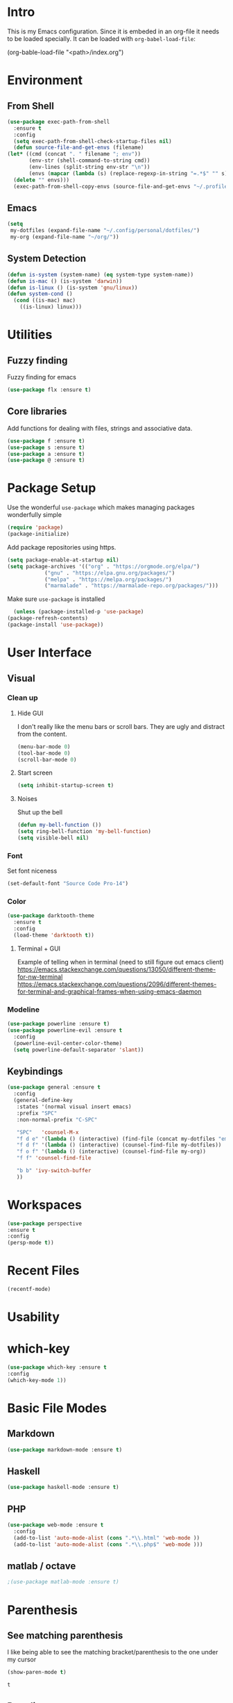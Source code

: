 * Intro
  This is my Emacs configuration. Since it is embeded in an org-file 
  it needs to be loaded specially. It can be loaded with =org-babel-load-file=:

  #+BEGIN_EXAMPLE emacs-lisp
    (org-bable-load-file "<path>/index.org")
  #+END_EXAMPLE
* Environment
** From Shell
  #+BEGIN_SRC emacs-lisp
    (use-package exec-path-from-shell 
      :ensure t
      :config
      (setq exec-path-from-shell-check-startup-files nil)
      (defun source-file-and-get-envs (filename)
	(let* ((cmd (concat ". " filename "; env"))
	       (env-str (shell-command-to-string cmd))
	       (env-lines (split-string env-str "\n"))
	       (envs (mapcar (lambda (s) (replace-regexp-in-string "=.*$" "" s)) env-lines)))
	  (delete "" envs)))
      (exec-path-from-shell-copy-envs (source-file-and-get-envs "~/.profile")))
  #+END_SRC
** Emacs
   #+BEGIN_SRC emacs-lisp
     (setq
      my-dotfiles (expand-file-name "~/.config/personal/dotfiles/")
      my-org (expand-file-name "~/org/"))
   #+END_SRC
** System Detection
   #+BEGIN_SRC emacs-lisp
     (defun is-system (system-name) (eq system-type system-name))
     (defun is-mac () (is-system 'darwin))
     (defun is-linux () (is-system 'gnu/linux))
     (defun system-cond ()
       (cond ((is-mac) mac)
	     ((is-linux) linux)))
   #+END_SRC
* Utilities
** Fuzzy finding
     Fuzzy finding for emacs
     #+BEGIN_SRC emacs-lisp
	 (use-package flx :ensure t)
     #+END_SRC
** Core libraries 
   Add functions for dealing with files, strings and associative data. 
   #+BEGIN_SRC emacs-lisp
     (use-package f :ensure t)
     (use-package s :ensure t)
     (use-package a :ensure t)
     (use-package @ :ensure t)
   #+END_SRC
* Package Setup
    Use the wonderful =use-package= which makes managing packages
    wonderfully simple
    #+BEGIN_SRC emacs-lisp
	(require 'package)
	(package-initialize)
    #+END_SRC

    Add package repositories using https.
    #+BEGIN_SRC emacs-lisp
	(setq package-enable-at-startup nil)
	(setq package-archives '(("org" . "https://orgmode.org/elpa/")
				("gnu" . "https://elpa.gnu.org/packages/")
				("melpa" . "https://melpa.org/packages/")
				("marmalade" . "https://marmalade-repo.org/packages/")))
    #+END_SRC
  
    Make sure =use-package= is installed
    #+BEGIN_SRC emacs-lisp
      (unless (package-installed-p 'use-package)
	(package-refresh-contents)
	(package-install 'use-package))
    #+END_SRC

* User Interface
** Visual
*** Clean up 
**** Hide GUI 
     I don't really like the menu bars or scroll bars. They are ugly
     and distract from the content.
     #+BEGIN_SRC emacs-lisp
	 (menu-bar-mode 0)
	 (tool-bar-mode 0)
	 (scroll-bar-mode 0)
     #+END_SRC
**** Start screen
     #+BEGIN_SRC emacs-lisp
	 (setq inhibit-startup-screen t)
     #+END_SRC
**** Noises
     Shut up the bell
     #+BEGIN_SRC emacs-lisp 
	 (defun my-bell-function ())
	 (setq ring-bell-function 'my-bell-function)
	 (setq visible-bell nil)
     #+END_SRC
*** Font 
    Set font niceness
    #+BEGIN_SRC emacs-lisp
    (set-default-font "Source Code Pro-14")
    #+END_SRC
*** Color
    #+BEGIN_SRC emacs-lisp
      (use-package darktooth-theme 
       	:ensure t 
       	:config 
       	(load-theme 'darktooth t))
     #+END_SRC
**** Terminal + GUI 
    Example of telling when in terminal (need to still figure out emacs client)
    https://emacs.stackexchange.com/questions/13050/different-theme-for-nw-terminal
    https://emacs.stackexchange.com/questions/2096/different-themes-for-terminal-and-graphical-frames-when-using-emacs-daemon
*** Modeline
    #+BEGIN_SRC emacs-lisp
      (use-package powerline :ensure t)
      (use-package powerline-evil :ensure t
       	:config
       	(powerline-evil-center-color-theme)
       	(setq powerline-default-separator 'slant))
         
    #+END_SRC
** Keybindings
     #+BEGIN_SRC emacs-lisp
       (use-package general :ensure t
         :config
         (general-define-key
          :states '(normal visual insert emacs)
          :prefix "SPC"
          :non-normal-prefix "C-SPC"

          "SPC"   'counsel-M-x
          "f d e" '(lambda () (interactive) (find-file (concat my-dotfiles "emacs/index.org")))
          "f d f" '(lambda () (interactive) (counsel-find-file my-dotfiles))
          "f o f" '(lambda () (interactive) (counsel-find-file my-org))
          "f f" 'counsel-find-file

          "b b" 'ivy-switch-buffer
          ))
     #+END_SRC
* Workspaces
  #+BEGIN_SRC emacs-lisp
    (use-package perspective
	:ensure t
	:config
	(persp-mode t))
  #+END_SRC
* Recent Files
  #+BEGIN_SRC emacs-lisp
    (recentf-mode)
  #+END_SRC
* Usability 
* which-key
 #+BEGIN_SRC emacs-lisp
   (use-package which-key :ensure t
   :config
   (which-key-mode 1))
 #+END_SRC
* Basic File Modes
** Markdown
  #+BEGIN_SRC emacs-lisp
    (use-package markdown-mode :ensure t)
  #+END_SRC
** Haskell
   #+BEGIN_SRC emacs-lisp
     (use-package haskell-mode :ensure t)
   #+END_SRC

   #+RESULTS:

** PHP
   #+BEGIN_SRC emacs-lisp
     (use-package web-mode :ensure t
       :config
       (add-to-list 'auto-mode-alist (cons ".*\\.html" 'web-mode ))
       (add-to-list 'auto-mode-alist (cons ".*\\.php$" 'web-mode )))
   #+END_SRC
** matlab / octave
   #+BEGIN_SRC emacs-lisp
   ;(use-package matlab-mode :ensure t)
   #+END_SRC
* Parenthesis 
** See matching parenthesis 
   I like being able to see the matching bracket/parenthesis to the
   one under my cursor
   #+BEGIN_SRC emacs-lisp
   (show-paren-mode t)
   #+END_SRC

   #+RESULTS:
   : t

** Paredit
   #+BEGIN_SRC emacs-lisp
     (use-package paredit
       :ensure t
       :diminish paredit-mode
       :config
       (dolist
	   (mode-hook '(emacs-lisp-mode-hook
			eval-expression-minibuffer-setup-hook
			ielm-mode-hook
			lisp-mode-hook
			lisp-interaction-mode-hook
			scheme-mode-hook))
	 (add-hook mode-hook #'enable-paredit-mode)))

     (use-package evil-paredit :ensure t
       :config
       (add-hook 'emacs-lisp-mode-hook 'evil-paredit-mode))
   #+END_SRC
* Ivy / Counsel
  #+BEGIN_SRC emacs-lisp
;; Finding / Narrowing / Completing 
(use-package ivy :ensure t
  :diminish ivy-mode
  :config
  (ivy-mode 1)
  ;; clears the intial ^ when using ivy
  (setq ivy-initial-inputs-alist nil
	ivy-re-builders-alist
	 '((ivy-switch-buffer . ivy--regex-plus)
	   (t . ivy--regex-fuzzy)))
  :bind*
  (("C-x b" . ivy-switch-buffer)
   ("C-x C-b" . ivy-switch-buffer))
  :bind (:map ivy-minibuffer-map
	      ("C-n" . ivy-next-history-element)
	      ("C-p" . ivy-previous-history-element)
	      ("C-k" . ivy-previous-line)
	      ("C-j" . ivy-next-line)
	      ))

(use-package counsel :ensure t
  :bind
  (("M-x" . counsel-M-x)
   ("C-x f" . counsel-find-file)))
  
  #+END_SRC
* Magit
  #+BEGIN_SRC emacs-lisp
    (use-package magit :ensure t)
  #+END_SRC
* Restclient
    #+BEGIN_SRC emacs-lisp
      (use-package restclient 
	:ensure t)
    #+END_SRC
  
* Slack
  #+BEGIN_SRC emacs-lisp
  ;; (slack-register-team
  ;;  :name ""
  ;;  :default t
  ;;  :client-id ""
  ;;  :client-secret ""
  ;;  :token ""
  ;;  )
  #+END_SRC

* Org
** Initial 
#+BEGIN_SRC emacs-lisp
  ;; Org niceness
  (use-package org-bullets :ensure t
    :init (add-hook 'org-mode-hook 'org-bullets-mode))
  (use-package worf :ensure t
    :init (add-hook 'org-mode-hook 'worf-mode))
  ;; mapping an associative list
  (defun map-alist (f alist)
      (mapcar (lambda (key-val)
              (setq key (car key-val)
                      val (cdr key-val))
              (funcall f key val))
              alist))

  ;; Map keywords (TODO) to a nicer icon 
  (defun org-mode-todo-symbols (todo-alist)
    (setq org-todo-font-lock-replace
          (map-alist (lambda (keyword symbol)
                   `(,(concat "^\\*+ \\(" keyword "\\) ") 
                     (1 (progn (compose-region (match-beginning 1) (match-end 1) ,symbol) nil))))
                 todo-alist))

    (font-lock-add-keywords            
     'org-mode org-todo-font-lock-replace))


  (use-package org
    :ensure t
    :config
    (org-mode-todo-symbols
     '(("TODO" . "⚑")
       ("DOING" .  "⚐")
       ("CANCELED" .  "✘")
       ("DONE" .  "✔"))))

#+END_SRC
** General Vars
   #+BEGIN_SRC emacs-lisp
     (setq
      org-log-into-drawer "logbook"
      org-agenda-files (f-entries my-org (lambda (filename) (s-ends-with-p ".org" filename)) t)
      org-directory "~/org"
      org-modules (append org-modules '(org-drill)))

   #+END_SRC

   #+RESULTS:
   | org-w3m | org-bbdb | org-bibtex | org-docview | org-gnus | org-info | org-irc | org-mhe | org-rmail | org-drill | org-drill |

** Tasks
   #+BEGIN_SRC emacs-lisp
    (setq org-todo-keywords
	  '((sequence "TODO" "STARTED" "|" "DONE" "CANCELED")))
   #+END_SRC

   #+RESULTS:
   | sequence | TODO | STARTED |   |   | DONE | CANCELED |

** Babel
   #+BEGIN_SRC emacs-lisp
     (setq org-src-fontify-natively t)
     (setq org-src-tab-acts-natively t)
     (setq org-confirm-babel-evaluate nil)
     (org-babel-do-load-languages
      'org-babel-load-languages
      '((python . t)
	(emacs-lisp . t)
	;;(org . t)
	;;(js . t)
	;;(latex . t)
	;; (php . t)
	;;(dot . t)
	;;(shell . t)
	))
   #+END_SRC

** Capture
   #+BEGIN_SRC emacs-lisp
    (setq org-capture-templates '(
				  ("p" "Plain" entry (file "")
				   "* %?")
				  ("t" "Todo" entry (file "")
				   "* TODO %?")
				  ))
   #+END_SRC

   #+RESULTS:
   | p | Plain | entry | (file ) | * %?      |
   | t | Todo  | entry | (file ) | * TODO %? |

** Mobile
   #+BEGIN_SRC emacs-lisp
;      (setq org-mobile-inbox-for-pull "~/Nextcloud/org/flagged.org")
;      (setq org-mobile-directory "~/Dropbox/Apps/MobileOrg")
   #+END_SRC

   #+RESULTS:

** Refile
   #+BEGIN_SRC emacs-lisp
     (setq org-refile-targets '((nil :maxlevel . 7)
			       (org-agenda-files :maxlevel . 1))
	   org-refile-allow-creating-parent-nodes t
	   org-outline-path-complete-in-steps nil    ; Refile in a single go
	   org-refile-use-outline-path 'file)        ; Show full paths for refiling
   #+END_SRC

   #+RESULTS:
   : file

** Latex
   #+BEGIN_SRC emacs-lisp
    (setq org-highlight-latex-and-related '(latex))
   #+END_SRC

   #+RESULTS:
   | latex |

** Modify insert heading 
   Currently =org-insert-heading= (default binding =M-RET=) splits the current line
   I thought about using advice like below: 
   #+BEGIN_EXAMPLE emacs-lisp
     (add-function 
      :before (symbol-function 'org-insert-heading) 
      #'(lambda (&rest args) (org-end-of-line)))
   #+END_EXAMPLE
   There already is an option for this...
   #+BEGIN_SRC emacs-lisp
   (setq org-M-RET-may-split-line '((default . nil)))
   #+END_SRC
   
* JSON
#+BEGIN_SRC emacs-lisp
;; Example of loading & parsing some JSON
;; https://emacs.stackexchange.com/questions/27407/accessing-json-data-in-elisp
;; (require 'json)
;; (json-read-file "~/.mappings.json")
#+END_SRC
* General
** Improved repeating
   Extend repeat to be usable in insert mode as well
   #+BEGIN_SRC emacs-lisp
    ;;    (define-key evil-insert-state-map (kbd "C-.") "hello")
   #+END_SRC
** yasnippets
   #+BEGIN_SRC emacs-lisp
   ;;(setq yas-snippet-dirs
    ;;  '(
     ;;   "~/.config/personal/snippets"
      ;;))
   #+END_SRC
** File Writing
   #+BEGIN_SRC emacs-lisp
     (setq backup-by-copying-when-linked t)
   #+END_SRC
** Annoying new lines
   #+BEGIN_SRC emacs-lisp
   (setq mode-require-final-newline nil)
   #+END_SRC
* EVIL
  #+BEGIN_SRC emacs-lisp
    (use-package evil :ensure t
      :config
      (evil-mode 1)
      (setq 
       evil-overriding-maps nil
       evil-intercept-maps nil))
  #+END_SRC
** Evil Surround
   #+BEGIN_SRC emacs-lisp
     (use-package evil-surround
       :ensure t
       :config
	(global-evil-surround-mode 1))
   #+END_SRC

* Local Hook
  #+BEGIN_SRC emacs-lisp
    (if  (file-exists-p  "~/.emacs.local.org")
        (org-babel-load-file "~/.emacs.local.org"))
  #+END_SRC

  #+RESULTS:

